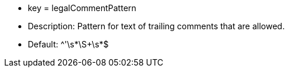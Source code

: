 * key = legalCommentPattern
* Description: Pattern for text of trailing comments that are allowed.
* Default: ^'\s*\S+\s*$
